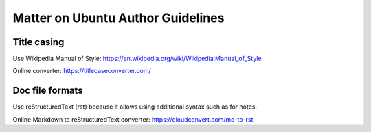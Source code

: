 Matter on Ubuntu Author Guidelines
==================================

Title casing
------------
Use Wikipedia Manual of Style:
https://en.wikipedia.org/wiki/Wikipedia:Manual_of_Style

Online converter:
https://titlecaseconverter.com/

Doc file formats
----------------
Use reStructuredText (rst) because it allows using additional syntax such as for notes.

Online Markdown to reStructuredText converter:
https://cloudconvert.com/md-to-rst
